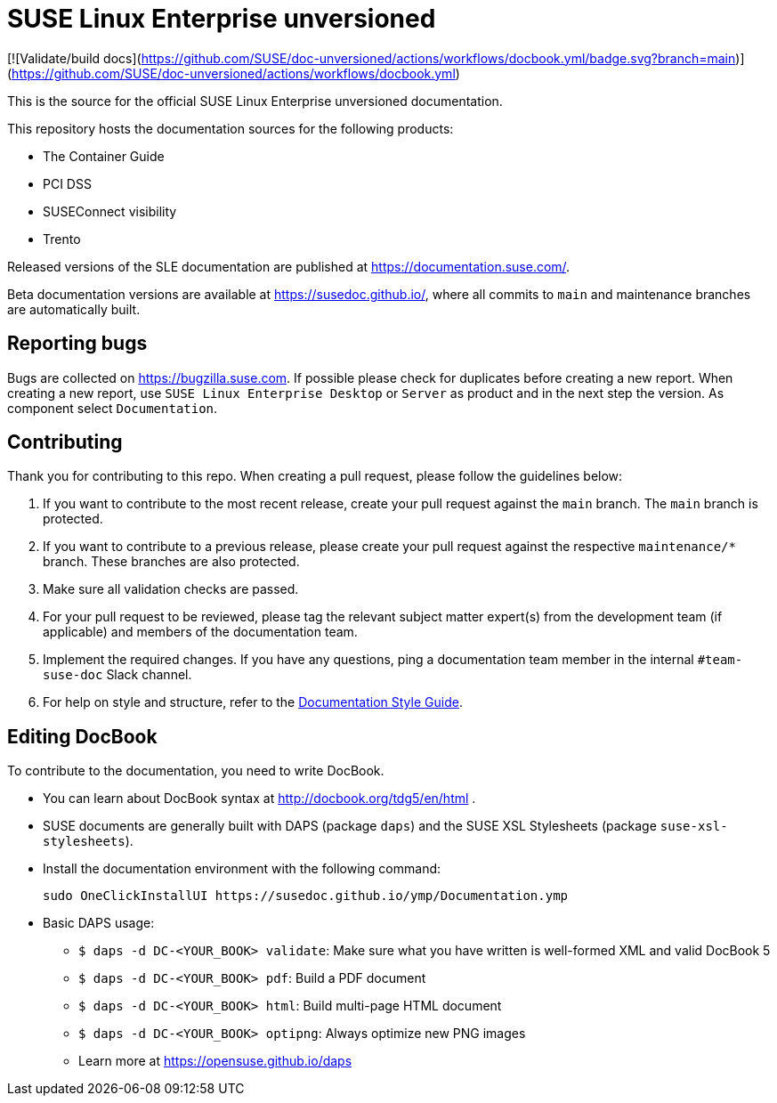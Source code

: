 = SUSE Linux Enterprise unversioned

[![Validate/build docs](https://github.com/SUSE/doc-unversioned/actions/workflows/docbook.yml/badge.svg?branch=main)](https://github.com/SUSE/doc-unversioned/actions/workflows/docbook.yml)

This is the source for the official SUSE Linux Enterprise unversioned
documentation.

This repository hosts the documentation sources for the following products:

* The Container Guide
* PCI DSS
* SUSEConnect visibility
* Trento

Released versions of the SLE documentation are published at
https://documentation.suse.com/.

Beta documentation versions are available at https://susedoc.github.io/, where all commits to `main` and maintenance branches are automatically built.


== Reporting bugs

Bugs are collected on https://bugzilla.suse.com. If possible please check for
duplicates before creating a new report. When creating a new report, use
`SUSE Linux Enterprise Desktop` or `Server` as product and in the next step the version.
As component select `Documentation`.


== Contributing

Thank you for contributing to this repo. When creating a pull request, please follow the guidelines below:

. If you want to contribute to the most recent release, create your pull request against the `main` branch. The `main` branch is protected.

. If you want to contribute to a previous release, please create your pull request against the respective `maintenance/*` branch. These branches are also protected.

. Make sure all validation checks are passed.

. For your pull request to be reviewed, please tag the relevant subject matter expert(s) from the development team (if applicable) and members of the documentation team.

. Implement the required changes. If you have any questions, ping a documentation team member in the internal `#team-suse-doc` Slack channel.

. For help on style and structure, refer to the https://documentation.suse.com/style/current[Documentation Style Guide].


== Editing DocBook

To contribute to the documentation, you need to write DocBook.

* You can learn about DocBook syntax at http://docbook.org/tdg5/en/html .
* SUSE documents are generally built with DAPS (package `daps`) and the
  SUSE XSL Stylesheets (package `suse-xsl-stylesheets`).

*  Install the documentation environment with the following command:
+
[source]
----
sudo OneClickInstallUI https://susedoc.github.io/ymp/Documentation.ymp
----

* Basic DAPS usage:
** `$ daps -d DC-<YOUR_BOOK> validate`: Make sure what you have written is
    well-formed XML and valid DocBook 5
** `$ daps -d DC-<YOUR_BOOK> pdf`: Build a PDF document
** `$ daps -d DC-<YOUR_BOOK> html`: Build multi-page HTML document
** `$ daps -d DC-<YOUR_BOOK> optipng`: Always optimize new PNG images
** Learn more at https://opensuse.github.io/daps
